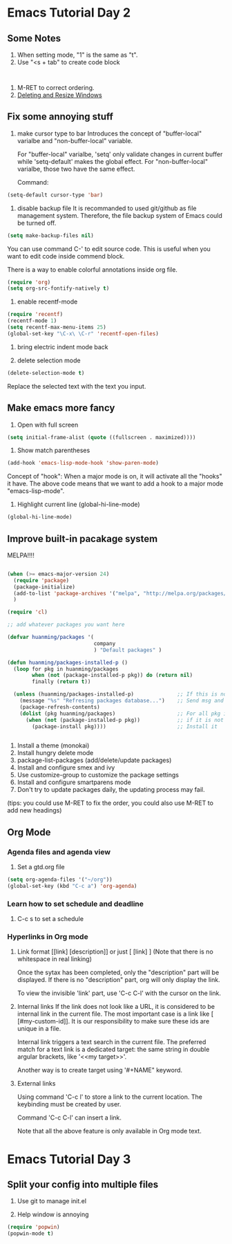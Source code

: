 * Emacs Tutorial Day 2
** Some Notes
1. When setting mode, "1" is the same as "t".
2. Use "<s + tab" to create code block
#+BEGIN_SRC 

#+END_SRC
3. M-RET to correct ordering.
4. [[https://www.gnu.org/software/emacs/manual/html_node/emacs/Change-Window.html][Deleting and Resize Windows]]

** Fix some annoying stuff
1. make cursor type to bar
   Introduces the concept of "buffer-local" varialbe and "non-buffer-local"
   variable. 

   For "buffer-local" varialbe, 'setq' only validate changes in current buffer
   while 'setq-default' makes the global effect.
   For "non-buffer-local" varialbe, those two have the same effect.

   Command:
#+BEGIN_SRC emacs-lisp
   (setq-default cursor-type 'bar)
#+END_SRC

2. disable backup file
   It is recommanded to used git/github as file management system. Therefore,
   the file backup system of Emacs could be turned off.

#+BEGIN_SRC emacs-lisp
  (setq make-backup-files nil)
#+END_SRC

   You can use command C-' to edit source code. This is useful when you want to
   edit code inside commend block.

   There is a way to enable colorful annotations inside org file.
#+BEGIN_SRC emacs-lisp
   (require 'org)
   (setq org-src-fontify-natively t)
#+END_SRC

3. enable recentf-mode
#+BEGIN_SRC emacs-lisp
(require 'recentf)
(recentf-mode 1)
(setq recentf-max-menu-items 25)
(global-set-key "\C-x\ \C-r" 'recentf-open-files) 
#+END_SRC

4. bring electric indent mode back
   
5. delete selection mode
#+BEGIN_SRC emacs-lisp
   (delete-selection-mode t)
#+END_SRC

   Replace the selected text with the text you input.


** Make emacs more fancy
1. Open with full screen
#+BEGIN_SRC emacs-lisp
(setq initial-frame-alist (quote ((fullscreen . maximized))))
#+END_SRC

2. Show match parentheses
#+BEGIN_SRC emacs-lisp
(add-hook 'emacs-lisp-mode-hook 'show-paren-mode)
#+END_SRC

   Concept of "hook":
   When a major mode is on, it will activate all the "hooks" it have.
   The above code means that we want to add a hook to a major mode
   "emacs-lisp-mode".

 3. Highlight current line (global-hi-line-mode)
#+BEGIN_SRC emacs-lisp
(global-hi-line-mode)
#+END_SRC

** Improve built-in pacakage system
   MELPA!!!!

#+BEGIN_SRC emacs-lisp

  (when (>= emacs-major-version 24)
    (require 'package)
    (package-initialize)
    (add-to-list 'package-archives '("melpa", "http://melpa.org/packages/") t)
    )

  (require 'cl)

  ;; add whatever packages you want here

  (defvar huanming/packages '(
                              company
                              ) "Default packages" )

  (defun huanming/packages-installed-p ()
    (loop for pkg in huanming/packages
          when (not (package-installed-p pkg)) do (return nil)
          finally (return t))

    (unless (huanming/packages-installed-p)              ;; If this is not ture
      (message "%s" "Refresing packages database...")    ;; Send msg and resfresh
      (package-refresh-contents)
      (dolist (pkg huanming/packages)                    ;; For all pkg in huanming/packages
        (when (not (package-installed-p pkg))            ;; if it is not installed
          (package-install pkg))))                       ;; Install it


#+END_SRC

1. Install a theme (monokai)
2. Install hungry delete mode
3. package-list-packages (add/delete/update packages)
4. Install and configure smex and ivy 
5. Use customize-group to customize the package settings
6. Install and configure smartparens mode
7. Don't try to update packages daily, the updating process may fail.

(tips: you could use M-RET to fix the order, you could also use M-RET to add new headings)

** Org Mode
*** Agenda files and agenda view
1. Set a gtd.org file
#+BEGIN_SRC emacs-lisp
  (setq org-agenda-files '("~/org"))
  (global-set-key (kbd "C-c a") 'org-agenda)
#+END_SRC
*** Learn how to set schedule and deadline
1. C-c s to set a schedule
*** Hyperlinks in Org mode
1. Link format
   [[link] [description]]   or just [ [link] ]
   (Note that there is no whitespace in real linking)
   
   Once the sytax has been completed, only the "description" part will be
   displayed. If there is no "description" part, org will only display the link.

   To view the invisible 'link' part, use 'C-c C-l' with the cursor on the link.

2. Internal links
   If the link does not look like a URL, it is considered to be internal link in
   the current file. The most important case is a link like [
   [#my-custom-id]]. It is our responsibility to make sure these ids are unique
   in a file.

   Internal link triggers a text search in the current file. The preferred match
   for a text link is a dedicated target: the same string in double argular
   brackets, like '<<my target>>'.

   Another way is to create target using '#+NAME" keyword.

3. External links
   
   Using command 'C-c l' to store a link to the current location. The keybinding
   must be created by user.

   Command 'C-c C-l' can insert a link.

   Note that all the above feature is only available in Org mode text.
* Emacs Tutorial Day 3
** Split your config into multiple files
1. Use git to manage init.el

2. Help window is annoying
#+BEGIN_SRC emacs-lisp
(require 'popwin)
(popwin-mode t)
#+END_SRC
